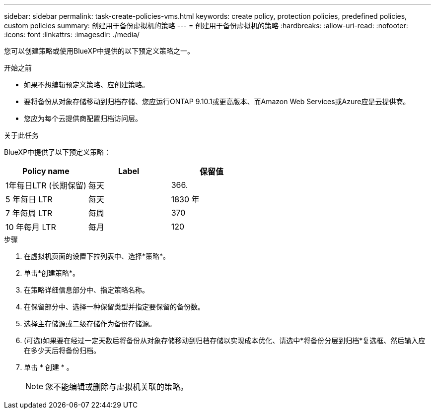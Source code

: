 ---
sidebar: sidebar 
permalink: task-create-policies-vms.html 
keywords: create policy, protection policies, predefined policies, custom policies 
summary: 创建用于备份虚拟机的策略 
---
= 创建用于备份虚拟机的策略
:hardbreaks:
:allow-uri-read: 
:nofooter: 
:icons: font
:linkattrs: 
:imagesdir: ./media/


[role="lead"]
您可以创建策略或使用BlueXP中提供的以下预定义策略之一。

.开始之前
* 如果不想编辑预定义策略、应创建策略。
* 要将备份从对象存储移动到归档存储、您应运行ONTAP 9.10.1或更高版本、而Amazon Web Services或Azure应是云提供商。
* 您应为每个云提供商配置归档访问层。


.关于此任务
BlueXP中提供了以下预定义策略：

|===
| Policy name | Label | 保留值 


 a| 
1年每日LTR (长期保留)
 a| 
每天
 a| 
366.



 a| 
5 年每日 LTR
 a| 
每天
 a| 
1830 年



 a| 
7 年每周 LTR
 a| 
每周
 a| 
370



 a| 
10 年每月 LTR
 a| 
每月
 a| 
120

|===
.步骤
. 在虚拟机页面的设置下拉列表中、选择*策略*。
. 单击*创建策略*。
. 在策略详细信息部分中、指定策略名称。
. 在保留部分中、选择一种保留类型并指定要保留的备份数。
. 选择主存储源或二级存储作为备份存储源。
. (可选)如果要在经过一定天数后将备份从对象存储移动到归档存储以实现成本优化、请选中*将备份分层到归档*复选框、然后输入应在多少天后将备份归档。
. 单击 * 创建 * 。
+

NOTE: 您不能编辑或删除与虚拟机关联的策略。


